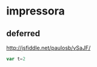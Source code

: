 * impressora


** deferred

http://jsfiddle.net/paulosb/vSaJF/



#+NAME: exp1
#+BEGIN_SRC js
var t=2

#+END_SRC
